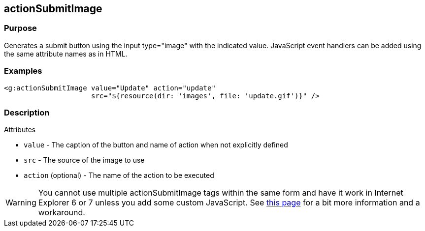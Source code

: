 
== actionSubmitImage



=== Purpose


Generates a submit button using the input type="image" with the indicated value. JavaScript event handlers can be added using the same attribute names as in HTML.


=== Examples


[source,xml]
----
<g:actionSubmitImage value="Update" action="update"
                     src="${resource(dir: 'images', file: 'update.gif')}" />
----


=== Description


Attributes

* `value` - The caption of the button and name of action when not explicitly defined
* `src` - The source of the image to use
* `action` (optional) - The name of the action to be executed

WARNING: You cannot use multiple actionSubmitImage tags within the same form and have it work in Internet Explorer 6 or 7 unless you add some custom JavaScript. See https://www.quirksmode.org/bugreports/archives/2006/07/Namevalue_pairs_arent_submitted_for_image_submit_b.html[this page] for a bit more information and a workaround.
